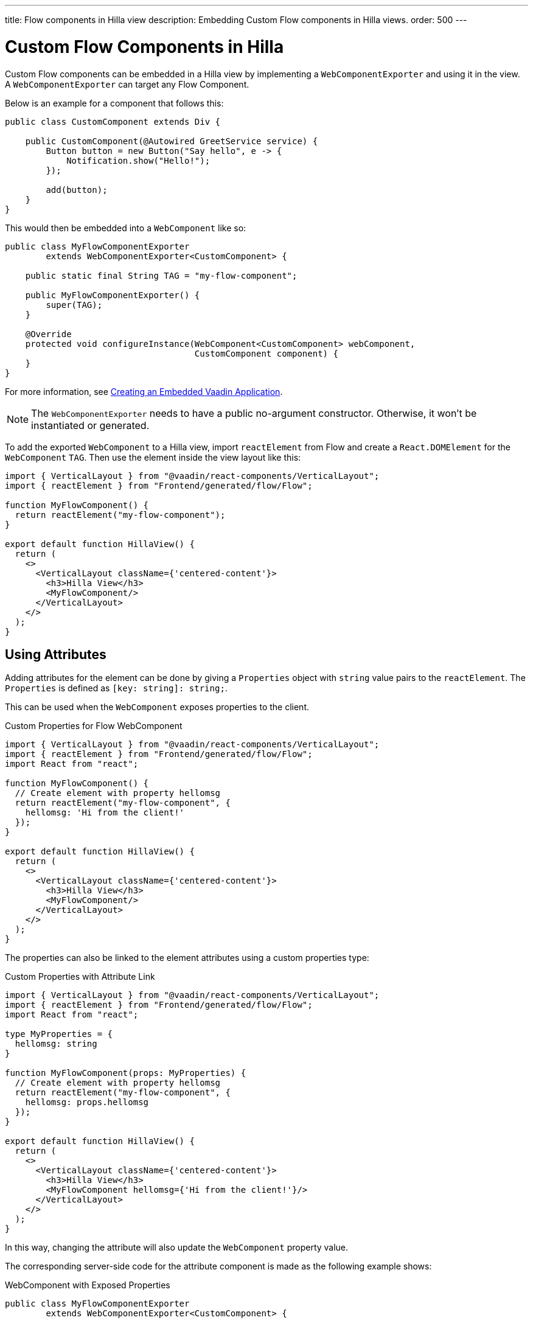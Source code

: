 ---
title: Flow components in Hilla view
description: Embedding Custom Flow components in Hilla views.
order: 500
---


= Custom Flow Components in Hilla

Custom Flow components can be embedded in a Hilla view by implementing a [classname]`WebComponentExporter` and using it in the view. A [classname]`WebComponentExporter` can target any Flow Component.

Below is an example for a component that follows this:

[source,java]
----
public class CustomComponent extends Div {

    public CustomComponent(@Autowired GreetService service) {
        Button button = new Button("Say hello", e -> {
            Notification.show("Hello!");
        });

        add(button);
    }
}
----

This would then be embedded into a [classname]`WebComponent` like so:

[source,java]
----
public class MyFlowComponentExporter
        extends WebComponentExporter<CustomComponent> {

    public static final String TAG = "my-flow-component";

    public MyFlowComponentExporter() {
        super(TAG);
    }

    @Override
    protected void configureInstance(WebComponent<CustomComponent> webComponent,
                                     CustomComponent component) {
    }
}
----

For more information, see <<{articles}/flow/integrations/embedding/exporter#,Creating an Embedded Vaadin Application>>.

[NOTE]
The [classname]`WebComponentExporter` needs to have a public no-argument constructor. Otherwise, it won't be instantiated or generated.

To add the exported [classname]`WebComponent` to a Hilla view, import `reactElement` from Flow and create a `React.DOMElement` for the [classname]`WebComponent` `TAG`. Then use the element inside the view layout like this:

[source,typescriptjsx]
----
import { VerticalLayout } from "@vaadin/react-components/VerticalLayout";
import { reactElement } from "Frontend/generated/flow/Flow";

function MyFlowComponent() {
  return reactElement("my-flow-component");
}

export default function HillaView() {
  return (
    <>
      <VerticalLayout className={'centered-content'}>
        <h3>Hilla View</h3>
        <MyFlowComponent/>
      </VerticalLayout>
    </>
  );
}
----


== Using Attributes

Adding attributes for the element can be done by giving a [interface]`Properties` object with `string` value pairs to the [method]`reactElement`. The [interface]`Properties` is defined as `[key: string]: string;`.

This can be used when the [classname]`WebComponent` exposes properties to the client.

.Custom Properties for Flow WebComponent
[source,typescriptjsx]
----
import { VerticalLayout } from "@vaadin/react-components/VerticalLayout";
import { reactElement } from "Frontend/generated/flow/Flow";
import React from "react";

function MyFlowComponent() {
  // Create element with property hellomsg
  return reactElement("my-flow-component", {
    hellomsg: 'Hi from the client!'
  });
}

export default function HillaView() {
  return (
    <>
      <VerticalLayout className={'centered-content'}>
        <h3>Hilla View</h3>
        <MyFlowComponent/>
      </VerticalLayout>
    </>
  );
}
----

The properties can also be linked to the element attributes using a custom properties type:

.Custom Properties with Attribute Link
[source,typescriptjsx]
----
import { VerticalLayout } from "@vaadin/react-components/VerticalLayout";
import { reactElement } from "Frontend/generated/flow/Flow";
import React from "react";

type MyProperties = {
  hellomsg: string
}

function MyFlowComponent(props: MyProperties) {
  // Create element with property hellomsg
  return reactElement("my-flow-component", {
    hellomsg: props.hellomsg
  });
}

export default function HillaView() {
  return (
    <>
      <VerticalLayout className={'centered-content'}>
        <h3>Hilla View</h3>
        <MyFlowComponent hellomsg={'Hi from the client!'}/>
      </VerticalLayout>
    </>
  );
}
----

In this way, changing the attribute will also update the [classname]`WebComponent` property value.

The corresponding server-side code for the attribute component is made as the following example shows:

.WebComponent with Exposed Properties
[source,java]
----
public class MyFlowComponentExporter
        extends WebComponentExporter<CustomComponent> {

    public static final String TAG = "my-flow-component";

    public MyFlowComponentExporter() {
        super(TAG);
        addProperty("hellomsg", "Hello!")
            .onChange(CustomComponent::setHelloMessage);
    }

    @Override
    protected void configureInstance(WebComponent<CustomComponent> webComponent,
                                     CustomComponent component) {
    }
}
----

.Flow Component with Property
[source,java]
----
public class CustomComponent extends Div {
    String helloMessage;

    public CustomComponent(@Autowired GreetService service) {
        Button button = new Button("Say hello", e -> {
            Notification.show(helloMessage);
        });

        add(button);
    }

    public void setHelloMessage(String helloMessage) {
        this.helloMessage = helloMessage;

    }
}
----


== Onload Event for WebComponent

Loading the [classname]`WebComponent` script can take some time, depending on the network. Therefore, it might be prudent to show a loading indicator so the user knows to wait.

It's possible to listen to the `onload` event for the [classname]`WebComponent` script so that the loading element can be removed when the script is finished loading.

The [methodname]`reactElement` accepts an onload callback function as the third parameter. An onerror callback can be set as the fourth parameter. However, if it's not given, there will be an error logged into the console with the script tag to show which [classname]`WebComponent` script failed to load.

.Loading Indicator Example
[source,typescriptjsx]
----
import { VerticalLayout } from "@vaadin/react-components/VerticalLayout";
import { reactElement } from "Frontend/generated/flow/Flow";
import React from "react";

type MyProperties = {
  hellomsg: string
}

function MyFlowComponent(props: MyProperties) {
  // Create element with property hellomsg
  return reactElement("my-flow-component",
    undefined,
    () => document.getElementById("loading")?.remove()
  );
}

export default function HillaView() {
  return (
    <>
      <VerticalLayout className={'centered-content'}>
        <h3>Hilla View</h3>
        <!-- Placeholder element for MyFlowComponent script loading -->
        <div id={"loading"}>Loading script...</div>
        <MyFlowComponent hellomsg={'Hi from the client!'}/>
      </VerticalLayout>
    </>
  );
}
----

[discussion-id]`920dc03d-5eb4-4826-8934-4416b58a9a3e`
